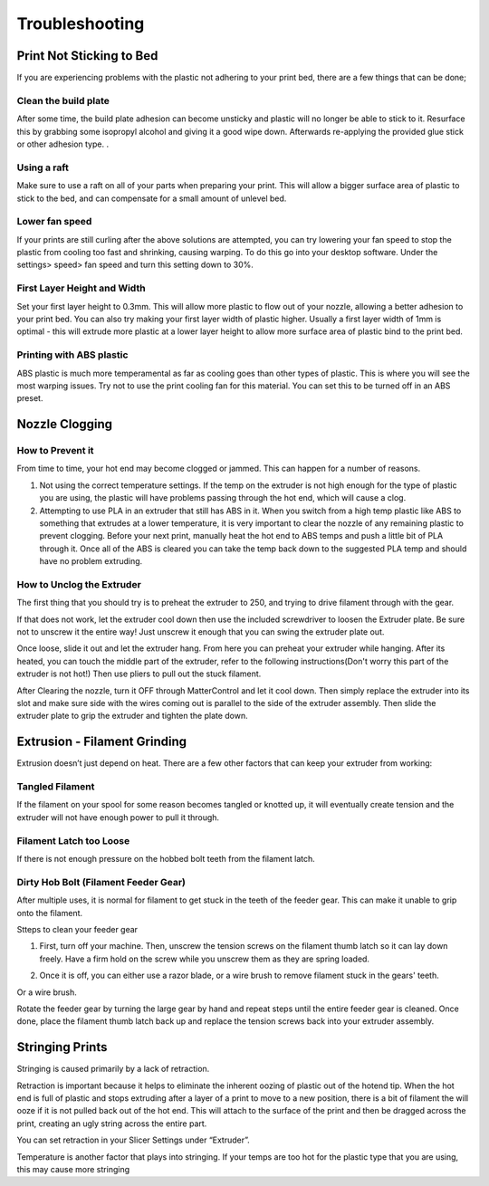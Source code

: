 .. Sphinx RTD theme demo documentation master file, created by
   sphinx-quickstart on Sun Nov  3 11:56:36 2013.
   You can adapt this file completely to your liking, but it should at least
   contain the root `toctree` directive.

=================================================
Troubleshooting
=================================================

.. image:: images/r1-blank.jpg
   :alt: R1 Header
   :align: center

---------------
Print Not Sticking to Bed
---------------

If you are experiencing problems with the plastic not adhering to your print bed, there are a few things that can be done;

Clean the build plate
---------------

After some time, the build plate adhesion can become unsticky and plastic will no longer be able to stick to it. Resurface this by grabbing some isopropyl alcohol and giving it a good wipe down. Afterwards re-applying the provided glue stick or other adhesion type. .

Using a raft
---------------

Make sure to use a raft on all of your parts when preparing your print. This will allow a bigger surface area of plastic to stick to the bed, and can compensate for a small amount of unlevel bed.

Lower fan speed
---------------

If your prints are still curling after the above solutions are attempted, you can try lowering your fan speed to stop the plastic from cooling too fast and shrinking, causing warping. To do this go into your desktop software. Under the settings> speed> fan speed and turn this setting down to 30%.

First Layer Height and Width
---------------

Set your first layer height to 0.3mm. This will allow more plastic to flow out of your nozzle, allowing a better adhesion to your print bed. You can also try making your first layer width of plastic higher. Usually a first layer width of 1mm is optimal - this will extrude more plastic at a lower layer height to allow more surface area of plastic bind to the print bed.

Printing with ABS plastic
---------------

ABS plastic is much more temperamental as far as cooling goes than other types of plastic. This is where you will see the most warping issues. Try not to use the print cooling fan for this material. You can set this to be turned off in an ABS preset.




---------------
Nozzle Clogging
---------------

How to Prevent it
---------------

From time to time, your hot end may become clogged or jammed. This can happen for a number of reasons.

1. Not using the correct temperature settings. If the temp on the extruder is not high enough for the type of plastic you are using, the plastic will have problems passing through the hot end, which will cause a clog.

2. Attempting to use PLA in an extruder that still has ABS in it. When you switch from a high temp plastic like ABS to something that extrudes at a lower temperature, it is very important to clear the nozzle of any remaining plastic to prevent clogging. Before your next print, manually heat the hot end to ABS temps and push a little bit of PLA through it. Once all of the ABS is cleared you can take the temp back down to the suggested PLA temp and should have no problem extruding.

How to Unclog the Extruder
---------------

The first thing that you should try is to preheat the extruder to 250, and trying to drive filament through with the gear.

If that does not work, let the extruder cool down then use the included screwdriver to loosen the Extruder plate. Be sure not to unscrew it the entire way! Just unscrew it enough that you can swing the extruder plate out.

Once loose, slide it out and let the extruder hang. From here you can preheat your extruder while hanging. After its heated, you can touch the middle part of the extruder, refer to the following instructions(Don't worry this part of the extruder is not hot!) Then use pliers to pull out the stuck filament.

.. image:: images/remove.gif
   :alt: Remove
   :align: center

After Clearing the nozzle, turn it OFF through MatterControl and let it cool down. Then simply replace the extruder into its slot and make sure side with the wires coming out is parallel to the side of the extruder assembly. Then slide the extruder plate to grip the extruder and tighten the plate down.

.. image:: images/reconnect.gif
   :alt: Remove
   :align: center

---------------
Extrusion - Filament Grinding
---------------

Extrusion doesn’t just depend on heat. There are a few other factors that can keep your extruder from working:

Tangled Filament
---------------

.. image:: images/filamenttangle.png******
   :alt: untangle filament
   :align: center


If the filament on your spool for some reason becomes tangled or knotted up, it will eventually create tension and the extruder will not have enough power to pull it through.

Filament Latch too Loose
---------------

If there is not enough pressure on the hobbed bolt teeth from the filament latch.


Dirty Hob Bolt (Filament Feeder Gear)
-----

After multiple uses, it is normal for filament to get stuck in the teeth of the feeder gear. This can make it unable to grip onto the filament.

Stteps to clean your feeder gear

1. First, turn off your machine. Then, unscrew the tension screws on the filament thumb latch so it can lay down freely. Have a firm hold on the screw while you unscrew them as they are spring loaded.

.. image:: images/hob1.gif
   :alt: remove screws
   :align: center

2. Once it is off, you can either use a razor blade, or a wire brush to remove filament stuck in the gears' teeth.

.. image:: images/blade.gif
   :alt: clean
   :align: center

Or a wire brush.

.. image:: images/brush.gif
   :alt: clean
   :align: center

Rotate the feeder gear by turning the large gear by hand and repeat steps until the entire feeder gear is cleaned. Once done, place the filament thumb latch back up and replace the tension screws back into your extruder assembly.

.. image:: images/hobconnect.gif
   :alt: Connect
   :align: center


---------------
Stringing Prints
---------------

Stringing is caused primarily by a lack of retraction.

Retraction is important because it helps to eliminate the inherent oozing of plastic out of the hotend tip. When the hot end is full of plastic and stops extruding after a layer of a print to move to a new position, there is a bit of filament the will ooze if it is not pulled back out of the hot end. This will attach to the surface of the print and then be dragged across the print, creating an ugly string across the entire part.

You can set retraction in your Slicer Settings under “Extruder”.

Temperature is another factor that plays into stringing. If your temps are too hot for the plastic type that you are using, this may cause more stringing
